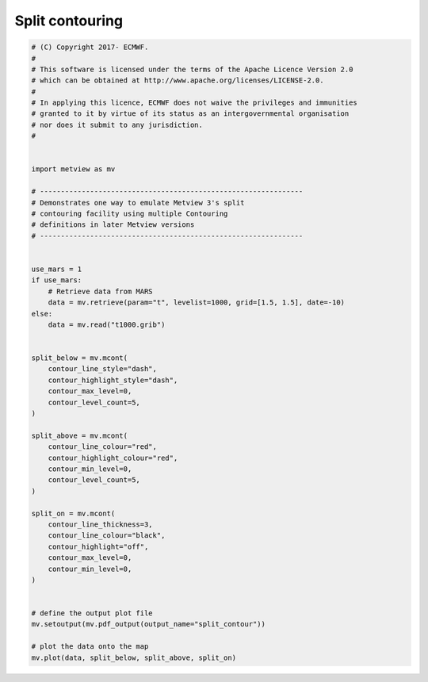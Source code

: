 .. only:: html

    .. note::
        :class: sphx-glr-download-link-note

        Click :ref:`here <sphx_glr_download_auto_examples_grib_split_contour.py>`     to download the full example code
    .. rst-class:: sphx-glr-example-title

    .. _sphx_glr_auto_examples_grib_split_contour.py:


Split contouring
======================



.. image:: /auto_examples/grib/images/sphx_glr_split_contour_001.png
    :alt: split contour
    :class: sphx-glr-single-img






.. code-block:: default


    # (C) Copyright 2017- ECMWF.
    #
    # This software is licensed under the terms of the Apache Licence Version 2.0
    # which can be obtained at http://www.apache.org/licenses/LICENSE-2.0.
    #
    # In applying this licence, ECMWF does not waive the privileges and immunities
    # granted to it by virtue of its status as an intergovernmental organisation
    # nor does it submit to any jurisdiction.
    #


    import metview as mv 

    # ---------------------------------------------------------------
    # Demonstrates one way to emulate Metview 3's split
    # contouring facility using multiple Contouring
    # definitions in later Metview versions
    # ---------------------------------------------------------------


    use_mars = 1
    if use_mars:
        # Retrieve data from MARS
        data = mv.retrieve(param="t", levelist=1000, grid=[1.5, 1.5], date=-10)
    else:
        data = mv.read("t1000.grib")


    split_below = mv.mcont(
        contour_line_style="dash",
        contour_highlight_style="dash",
        contour_max_level=0,
        contour_level_count=5,
    )

    split_above = mv.mcont(
        contour_line_colour="red",
        contour_highlight_colour="red",
        contour_min_level=0,
        contour_level_count=5,
    )

    split_on = mv.mcont(
        contour_line_thickness=3,
        contour_line_colour="black",
        contour_highlight="off",
        contour_max_level=0,
        contour_min_level=0,
    )


    # define the output plot file
    mv.setoutput(mv.pdf_output(output_name="split_contour"))

    # plot the data onto the map
    mv.plot(data, split_below, split_above, split_on)


.. _sphx_glr_download_auto_examples_grib_split_contour.py:


.. only :: html

 .. container:: sphx-glr-footer
    :class: sphx-glr-footer-example



  .. container:: sphx-glr-download sphx-glr-download-python

     :download:`Download Python source code: split_contour.py <split_contour.py>`



  .. container:: sphx-glr-download sphx-glr-download-jupyter

     :download:`Download Jupyter notebook: split_contour.ipynb <split_contour.ipynb>`


.. only:: html

 .. rst-class:: sphx-glr-signature

    `Gallery generated by Sphinx-Gallery <https://sphinx-gallery.github.io>`_

